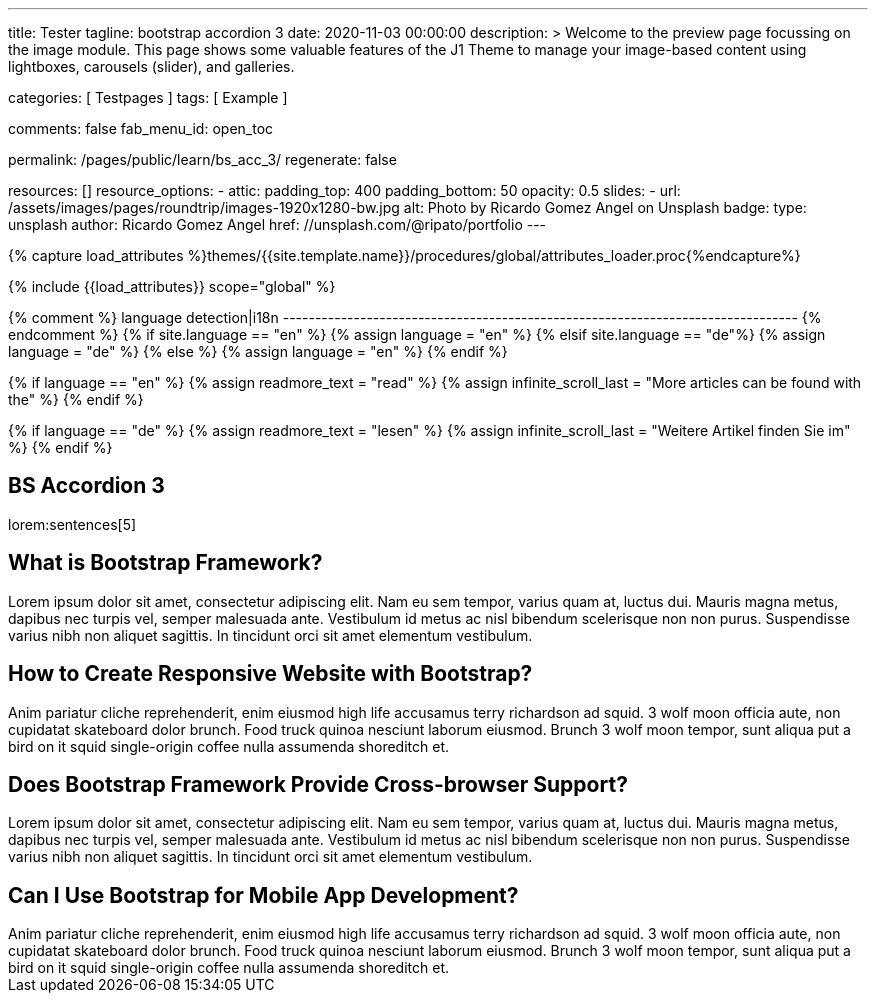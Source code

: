 ---
title:                                  Tester
tagline:                                bootstrap accordion 3
date:                                   2020-11-03 00:00:00
description: >
                                        Welcome to the preview page focussing on the image module. This page
                                        shows some valuable features of the J1 Theme to manage your image-based
                                        content using lightboxes, carousels (slider), and galleries.

categories:                             [ Testpages ]
tags:                                   [ Example ]

comments:                               false
fab_menu_id:                            open_toc

permalink:                              /pages/public/learn/bs_acc_3/
regenerate:                             false

resources:                              []
resource_options:
  - attic:
      padding_top:                      400
      padding_bottom:                   50
      opacity:                          0.5
      slides:
        - url:                          /assets/images/pages/roundtrip/images-1920x1280-bw.jpg
          alt:                          Photo by Ricardo Gomez Angel on Unsplash
          badge:
            type:                       unsplash
            author:                     Ricardo Gomez Angel
            href:                       //unsplash.com/@ripato/portfolio
---

// Page Initializer
// =============================================================================
// Enable the Liquid Preprocessor
:page-liquid:

// Set (local) page attributes here
// -----------------------------------------------------------------------------
// :page--attr:                         <attr-value>
:images-dir:                            {imagesdir}/pages/roundtrip/100_present_images

//  Load Liquid procedures
// -----------------------------------------------------------------------------
{% capture load_attributes %}themes/{{site.template.name}}/procedures/global/attributes_loader.proc{%endcapture%}

// Load page attributes
// -----------------------------------------------------------------------------
{% include {{load_attributes}} scope="global" %}

{% comment %} language detection|i18n
-------------------------------------------------------------------------------- {% endcomment %}
{% if site.language == "en" %}
  {% assign language = "en" %}
{% elsif site.language == "de"%}
  {% assign language = "de" %}
{% else %}
  {% assign language = "en" %}
{% endif %}

{% if language == "en" %}
  {% assign readmore_text = "read" %}
  {% assign infinite_scroll_last = "More articles can be found with the" %}
{% endif %}

{% if language == "de" %}
  {% assign readmore_text = "lesen" %}
  {% assign infinite_scroll_last = "Weitere Artikel finden Sie im" %}
{% endif %}

// Page content
// ~~~~~~~~~~~~~~~~~~~~~~~~~~~~~~~~~~~~~~~~~~~~~~~~~~~~~~~~~~~~~~~~~~~~~~~~~~~~~

// https://www.tutorialrepublic.com/codelab.php?topic=bootstrap&file=expand-and-collapse-faq-accordion

// Include sub-documents (if any)
// -----------------------------------------------------------------------------

== BS Accordion 3

lorem:sentences[5]

++++
<div class="row">
	<div class="col-lg-12">
		<div class="accordion" id="accordionExample">
			<div class="card">
				<div class="card-header" id="headingOne">
					<h2 class="clearfix mb-0">
						<a class="btn btn-link" data-bs-toggle="collapse" data-bs-target="#collapseOne" aria-expanded="false" aria-controls="collapseOne"><i class="fa fa-chevron-circle-down"></i> What is Bootstrap Framework?</a>
					</h2>
				</div>
				<div id="collapseOne" class="collapse" aria-labelledby="headingOne" data-parent="#accordionExample">
					<div class="card-body">Lorem ipsum dolor sit amet, consectetur adipiscing elit. Nam eu sem tempor, varius quam at, luctus dui. Mauris magna metus, dapibus nec turpis vel, semper malesuada ante. Vestibulum id metus ac nisl bibendum scelerisque non non purus. Suspendisse varius nibh non aliquet sagittis. In tincidunt orci sit amet elementum vestibulum.</div>
				</div>
			</div>
			<div class="card">
				<div class="card-header" id="headingTwo">
					<h2 class="mb-0">
						<a class="btn btn-link collapsed" data-bs-toggle="collapse" data-bs-target="#collapseTwo" aria-expanded="false" aria-controls="collapseTwo"><i class="fa fa-chevron-circle-down"></i> How to Create Responsive Website with Bootstrap?</a>
					</h2>
				</div>
				<div id="collapseTwo" class="collapse" aria-labelledby="headingTwo" data-parent="#accordionExample">
					<div class="card-body">Anim pariatur cliche reprehenderit, enim eiusmod high life accusamus terry richardson ad squid. 3 wolf moon officia aute, non cupidatat skateboard dolor brunch. Food truck quinoa nesciunt laborum eiusmod. Brunch 3 wolf moon tempor, sunt aliqua put a bird on it squid single-origin coffee nulla assumenda shoreditch et.</div>
				</div>
			</div>
			<div class="card">
				<div class="card-header" id="headingThree">
					<h2 class="mb-0">
						<a class="btn btn-link collapsed" data-bs-toggle="collapse" data-bs-target="#collapseThree" aria-expanded="false" aria-controls="collapseThree"><i class="fa fa-chevron-circle-down"></i> Does Bootstrap Framework Provide Cross-browser Support?</a>
					</h2>
				</div>
				<div id="collapseThree" class="collapse" aria-labelledby="headingThree" data-parent="#accordionExample">
					<div class="card-body">Lorem ipsum dolor sit amet, consectetur adipiscing elit. Nam eu sem tempor, varius quam at, luctus dui. Mauris magna metus, dapibus nec turpis vel, semper malesuada ante. Vestibulum id metus ac nisl bibendum scelerisque non non purus. Suspendisse varius nibh non aliquet sagittis. In tincidunt orci sit amet elementum vestibulum.</div>
				</div>
			</div>
			<div class="card">
				<div class="card-header" id="headingFour">
					<h2 class="mb-0">
						<a class="btn btn-link collapsed" data-bs-toggle="collapse" data-bs-target="#collapseFour" aria-expanded="false" aria-controls="collapseFour"><i class="fa fa-chevron-circle-down"></i> Can I Use Bootstrap for Mobile App Development?</a>
					</h2>
				</div>
				<div id="collapseFour" class="collapse" aria-labelledby="headingFour" data-parent="#accordionExample">
					<div class="card-body">Anim pariatur cliche reprehenderit, enim eiusmod high life accusamus terry richardson ad squid. 3 wolf moon officia aute, non cupidatat skateboard dolor brunch. Food truck quinoa nesciunt laborum eiusmod. Brunch 3 wolf moon tempor, sunt aliqua put a bird on it squid single-origin coffee nulla assumenda shoreditch et.</div>
				</div>
			</div>
		</div>
	</div>
</div>
++++

++++
<script>
  $(document).ready(function(){
  	// Add minus icon for collapse element which is open by default
  	$(".collapse.show").each(function(){
  		$(this).prev(".card-header").addClass("highlight");
  	});

  	// Highlight open collapsed element
  	$(".card-header .btn").click(function(){
  		$(".card-header").not($(this).parents()).removeClass("highlight");
  		$(this).parents(".card-header").toggleClass("highlight");
  	});
  });
</script>
++++
